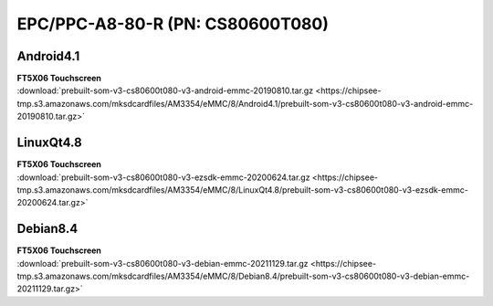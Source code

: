 EPC/PPC-A8-80-R (PN: CS80600T080)
#################################

.. _CS80600T080-android:

Android4.1
----------

| **FT5X06 Touchscreen**

| :download:`prebuilt-som-v3-cs80600t080-v3-android-emmc-20190810.tar.gz <https://chipsee-tmp.s3.amazonaws.com/mksdcardfiles/AM3354/eMMC/8/Android4.1/prebuilt-som-v3-cs80600t080-v3-android-emmc-20190810.tar.gz>`

.. _CS80600T080-linuxQt:

LinuxQt4.8
----------

| **FT5X06 Touchscreen**

| :download:`prebuilt-som-v3-cs80600t080-v3-ezsdk-emmc-20200624.tar.gz <https://chipsee-tmp.s3.amazonaws.com/mksdcardfiles/AM3354/eMMC/8/LinuxQt4.8/prebuilt-som-v3-cs80600t080-v3-ezsdk-emmc-20200624.tar.gz>`

.. _CS80600T080-debian:

Debian8.4
---------

| **FT5X06 Touchscreen**

| :download:`prebuilt-som-v3-cs80600t080-v3-debian-emmc-20211129.tar.gz <https://chipsee-tmp.s3.amazonaws.com/mksdcardfiles/AM3354/eMMC/8/Debian8.4/prebuilt-som-v3-cs80600t080-v3-debian-emmc-20211129.tar.gz>`
